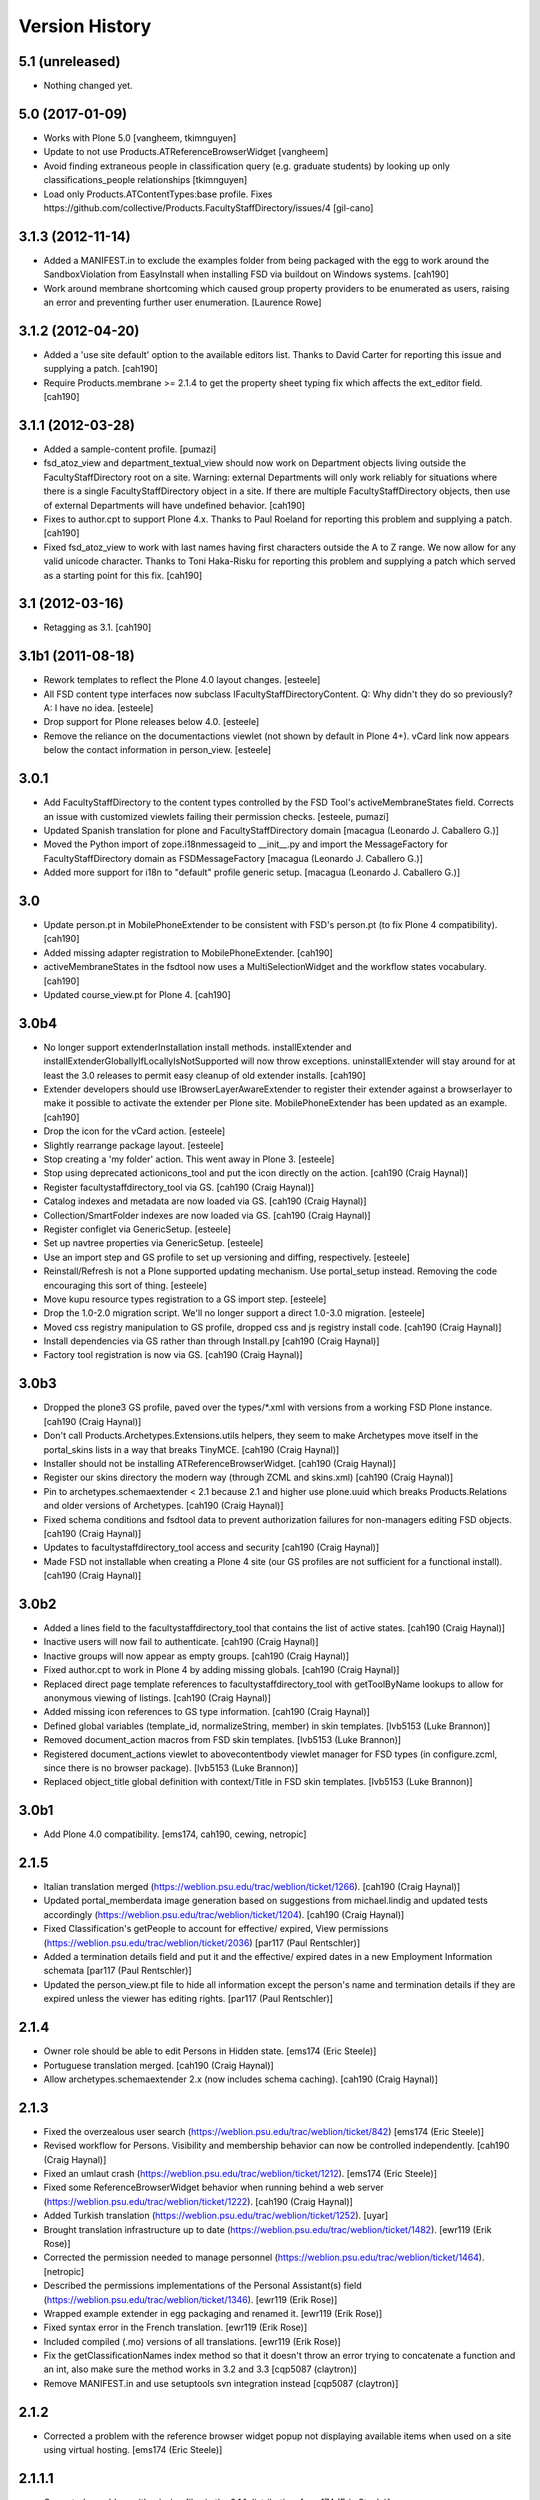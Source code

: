 Version History
===============

5.1 (unreleased)
----------------

- Nothing changed yet.


5.0 (2017-01-09)
----------------

* Works with Plone 5.0 [vangheem, tkimnguyen]

* Update to not use Products.ATReferenceBrowserWidget
  [vangheem]
  
* Avoid finding extraneous people in classification query
  (e.g. graduate students) by looking up only classifications_people
  relationships [tkimnguyen]

* Load only Products.ATContentTypes:base profile. Fixes 
  https://github.com/collective/Products.FacultyStaffDirectory/issues/4 
  [gil-cano]


3.1.3 (2012-11-14)
------------------

* Added a MANIFEST.in to exclude the examples folder from being packaged with
  the egg to work around the SandboxViolation from EasyInstall when installing
  FSD via buildout on Windows systems.
  [cah190]

* Work around membrane shortcoming which caused group property providers to
  be enumerated as users, raising an error and preventing further user
  enumeration.
  [Laurence Rowe]


3.1.2 (2012-04-20)
------------------

* Added a 'use site default' option to the available editors list.  Thanks to
  David Carter for reporting this issue and supplying a patch.
  [cah190]

* Require Products.membrane >= 2.1.4 to get the property sheet typing fix which
  affects the ext_editor field.
  [cah190]


3.1.1 (2012-03-28)
------------------

* Added a sample-content profile. [pumazi]

* fsd_atoz_view and department_textual_view should now work on Department objects
  living outside the FacultyStaffDirectory root on a site.  Warning: external
  Departments will only work reliably for situations where there is a single
  FacultyStaffDirectory object in a site.  If there are multiple
  FacultyStaffDirectory objects, then use of external Departments will have
  undefined behavior.
  [cah190]

* Fixes to author.cpt to support Plone 4.x.  Thanks to Paul Roeland for reporting
  this problem and supplying a patch.
  [cah190]

* Fixed fsd_atoz_view to work with last names having first characters outside the
  A to Z range.  We now allow for any valid unicode character.  Thanks to
  Toni Haka-Risku for reporting this problem and supplying a patch which served
  as a starting point for this fix.
  [cah190]


3.1 (2012-03-16)
----------------

* Retagging as 3.1.
  [cah190]


3.1b1 (2011-08-18)
------------------

* Rework templates to reflect the Plone 4.0 layout changes.
  [esteele]

* All FSD content type interfaces now subclass IFacultyStaffDirectoryContent. 
  Q: Why didn't they do so previously?
  A: I have no idea.
  [esteele]

* Drop support for Plone releases below 4.0.
  [esteele]
  
* Remove the reliance on the documentactions viewlet (not shown by default in 
  Plone 4+). vCard link now appears below the contact information in
  person_view.
  [esteele]
  
  
3.0.1
-----

* Add FacultyStaffDirectory to the content types controlled by the FSD Tool's
  activeMembraneStates field. Corrects an issue with customized viewlets 
  failing their permission checks.
  [esteele, pumazi]

* Updated Spanish translation for plone and FacultyStaffDirectory domain
  [macagua (Leonardo J. Caballero G.)]

* Moved the Python import of zope.i18nmessageid to __init__.py and import 
  the MessageFactory for FacultyStaffDirectory domain as FSDMessageFactory
  [macagua (Leonardo J. Caballero G.)]

* Added more support for i18n to "default" profile generic setup.
  [macagua (Leonardo J. Caballero G.)]

3.0
---

* Update person.pt in MobilePhoneExtender to be consistent with FSD's person.pt
  (to fix Plone 4 compatibility).
  [cah190]

* Added missing adapter registration to MobilePhoneExtender.
  [cah190]
  
* activeMembraneStates in the fsdtool now uses a MultiSelectionWidget and the
  workflow states vocabulary.
  [cah190]
  
* Updated course_view.pt for Plone 4.
  [cah190]

3.0b4
-----

* No longer support extenderInstallation install methods.  installExtender and
  installExtenderGloballyIfLocallyIsNotSupported will now throw exceptions.
  uninstallExtender will stay around for at least the 3.0 releases to permit
  easy cleanup of old extender installs.
  [cah190]

* Extender developers should use IBrowserLayerAwareExtender to register their
  extender against a browserlayer to make it possible to activate the extender
  per Plone site.  MobilePhoneExtender has been updated as an example.
  [cah190]

* Drop the icon for the vCard action.
  [esteele]
  
* Slightly rearrange package layout.
  [esteele]
  
* Stop creating a 'my folder' action. This went away in Plone 3.
  [esteele]
  
* Stop using deprecated actionicons_tool and put the icon directly on the action.
  [cah190 (Craig Haynal)]

* Register facultystaffdirectory_tool via GS.
  [cah190 (Craig Haynal)]

* Catalog indexes and metadata are now loaded via GS.
  [cah190 (Craig Haynal)]

* Collection/SmartFolder indexes are now loaded via GS.
  [cah190 (Craig Haynal)]

* Register configlet via GenericSetup.
  [esteele]
  
* Set up navtree properties via GenericSetup.
  [esteele]
  
* Use an import step and GS profile to set up versioning and diffing,
  respectively.
  [esteele]
  
* Reinstall/Refresh is not a Plone supported updating mechanism. Use
  portal_setup instead. Removing the code encouraging this sort of thing.
  [esteele]
  
* Move kupu resource types registration to a GS import step. 
  [esteele]
  
* Drop the 1.0-2.0 migration script. We'll no longer support a direct 1.0-3.0
  migration.
  [esteele]

* Moved css registry manipulation to GS profile, dropped css and js registry
  install code.
  [cah190 (Craig Haynal)]
  
* Install dependencies via GS rather than through Install.py
  [cah190 (Craig Haynal)]
    
* Factory tool registration is now via GS.
  [cah190 (Craig Haynal)]

3.0b3
-----
* Dropped the plone3 GS profile, paved over the types/\*.xml with versions
  from a working FSD Plone instance.
  [cah190 (Craig Haynal)]

* Don't call Products.Archetypes.Extensions.utils helpers, they seem to make
  Archetypes move itself in the portal_skins lists in a way that breaks
  TinyMCE.
  [cah190 (Craig Haynal)]

* Installer should not be installing ATReferenceBrowserWidget.
  [cah190 (Craig Haynal)]

* Register our skins directory the modern way (through ZCML and skins.xml)
  [cah190 (Craig Haynal)]

* Pin to archetypes.schemaextender < 2.1 because 2.1 and higher use plone.uuid
  which breaks Products.Relations and older versions of Archetypes.
  [cah190 (Craig Haynal)]

* Fixed schema conditions and fsdtool data to prevent authorization failures
  for non-managers editing FSD objects.
  [cah190 (Craig Haynal)]

* Updates to facultystaffdirectory_tool access and security
  [cah190 (Craig Haynal)]

* Made FSD not installable when creating a Plone 4 site (our GS profiles are not
  sufficient for a functional install).
  [cah190 (Craig Haynal)]

3.0b2
-----
* Added a lines field to the facultystaffdirectory_tool that contains the list of
  active states.
  [cah190 (Craig Haynal)]

* Inactive users will now fail to authenticate.
  [cah190 (Craig Haynal)]

* Inactive groups will now appear as empty groups.
  [cah190 (Craig Haynal)]

* Fixed author.cpt to work in Plone 4 by adding missing globals.
  [cah190 (Craig Haynal)]

* Replaced direct page template references to facultystaffdirectory_tool with 
  getToolByName lookups to allow for anonymous viewing of listings.
  [cah190 (Craig Haynal)]

* Added missing icon references to GS type information.
  [cah190 (Craig Haynal)]

* Defined global variables (template_id, normalizeString, member) in skin templates.
  [lvb5153 (Luke Brannon)]

* Removed document_action macros from FSD skin templates.
  [lvb5153 (Luke Brannon)]

* Registered document_actions viewlet to abovecontentbody viewlet manager
  for FSD types (in configure.zcml, since there is no browser package).
  [lvb5153 (Luke Brannon)]

* Replaced object_title global definition with context/Title in FSD
  skin templates.
  [lvb5153 (Luke Brannon)]

3.0b1
-----
* Add Plone 4.0 compatibility.
  [ems174, cah190, cewing, netropic]

2.1.5
-----
* Italian translation merged
  (https://weblion.psu.edu/trac/weblion/ticket/1266).
  [cah190 (Craig Haynal)]

* Updated portal_memberdata image generation based on suggestions
  from michael.lindig and updated tests accordingly
  (https://weblion.psu.edu/trac/weblion/ticket/1204).
  [cah190 (Craig Haynal)]

* Fixed Classification's getPeople to account for effective/
  expired, View permissions
  (https://weblion.psu.edu/trac/weblion/ticket/2036)
  [par117 (Paul Rentschler)]

* Added a termination details field and put it and the effective/
  expired dates in a new Employment Information schemata
  [par117 (Paul Rentschler)]

* Updated the person_view.pt file to hide all information except
  the person's name and termination details if they are expired
  unless the viewer has editing rights.
  [par117 (Paul Rentschler)]

2.1.4
-----

* Owner role should be able to edit Persons in Hidden state.
  [ems174 (Eric Steele)]

* Portuguese translation merged.
  [cah190 (Craig Haynal)]

* Allow archetypes.schemaextender 2.x (now includes schema caching).
  [cah190 (Craig Haynal)]

2.1.3
-----

* Fixed the overzealous user search
  (https://weblion.psu.edu/trac/weblion/ticket/842)
  [ems174 (Eric Steele)]

* Revised workflow for Persons. Visibility and membership behavior can
  now be controlled independently.
  [cah190 (Craig Haynal)]

* Fixed an umlaut crash
  (https://weblion.psu.edu/trac/weblion/ticket/1212).
  [ems174 (Eric Steele)]

* Fixed some ReferenceBrowserWidget behavior when running behind a web
  server (https://weblion.psu.edu/trac/weblion/ticket/1222).
  [cah190 (Craig Haynal)]

* Added Turkish translation
  (https://weblion.psu.edu/trac/weblion/ticket/1252).
  [uyar]

* Brought translation infrastructure up to date
  (https://weblion.psu.edu/trac/weblion/ticket/1482).
  [ewr119 (Erik Rose)]

* Corrected the permission needed to manage personnel
  (https://weblion.psu.edu/trac/weblion/ticket/1464).
  [netropic]

* Described the permissions implementations of the Personal
  Assistant(s) field (https://weblion.psu.edu/trac/weblion/ticket/1346).
  [ewr119 (Erik Rose)]

* Wrapped example extender in egg packaging and renamed it.
  [ewr119 (Erik Rose)]

* Fixed syntax error in the French translation.
  [ewr119 (Erik Rose)]

* Included compiled (.mo) versions of all translations.
  [ewr119 (Erik Rose)]

* Fix the getClassificationNames index method so that it doesn't
  throw an error trying to concatenate a function and an int, also
  make sure the method works in 3.2 and 3.3
  [cqp5087 (claytron)]

* Remove MANIFEST.in and use setuptools svn integration instead
  [cqp5087 (claytron)]

2.1.2
-----

* Corrected a problem with the reference browser widget popup not
  displaying available items when used on a site using virtual
  hosting. [ems174 (Eric Steele)]

2.1.1.1
-------

* Corrected a problem with missing files in the 2.1.1 distribution.
  [ems174 (Eric Steele)]

2.1.1
-----

* Corrected a problem with person_view.pt that caused errors
  when anonymous users viewed a person with an assistant
  assigned. [cewing]

* Corrected a problem that prevented versioning of Persons and
  Committees. [cewing]

* Added a dedicated Committees Folder view (similar to the
  specialies folder view). [ajung]

* A Specialty has an extra schemata "Overview" with an image and
  richtext field. Both fields are used for the
  speciality_overview view. [ajung]

* Added microformats for person_view's address block. [robzonenet]

* Added Spanish translation [Gildardo Bautista]

* Added French translation [Benjamin Klups]

* List department in person_view [Gildardo Bautista]

* Corrected a problem with viewing departments located outside
  of a Directory object. [ems174 (Eric Steele)]

2.1
---
* Corrected some CSS display issues with Person pictures.

* Users with the Personnel Manager role can now add Person
  objects.

* Added a field to the classification gallery view to control
  the width of the Person images

* Multiple FacultyStaffDirectory objects can now exist in the
  same site

* Improved product reinstallation performance

* Added an assistant field to confer profile editing delegation
  on other users

* Added a "can manage personnel" field to the sharing tab

* Added i18n hooks for all fields and templates

* Removed a boatload of unused imports

* Removed WebLionLibrary dependency

* Eggified product

* Configlet icon should now work properly in
  VirtualHostMonstered sites

* vCard should handle unicode characters properly now

* vCard images now display

* Empty biographies stay empty

2.0
---

* Added an A-to-Z listing view for Directories and Departments.

* Forced Previous/Next display in the Person editor.

* Bug fixes

2.0a1
-----

* Integrated with Plone users and groups.

* Switched extensibility framework to archetypes.schemaextender.
  More than one extender works at once now, and all content
  types are extensible.

* Added Department content type.

* Sortable Name is now available as a SmartFolder index (mainly
  for sorting).

* Added SmartFolder fields for Departments, Classifications,
  Committees, Specialties, and People.

* Templates are faster.

* Non-ASCII characters in Person titles work.

* People now have a Middle Name field.

* Specialties and other types of person groups can now live
  outside the Faculty/Staff Directory.

* Specialties are now listed in a sane order.

* Committees Folders are now addable within Departments.

* Added a configlet in Site Setup to allow customization of
  phone number and user ID validation as well as the ability
  to disable aspects of membrane integration.

* Silenced some deprecation warnings.

* Added support for Plone 3's versioning.

* Renamed content types to avoid collisions with other products.

* Added oodles of new tests.

* Ditched ArchGenXML, making our code much cleaner.

* Made more use of GenericSetup.

1.0.1 -- Minor documentation tweaks
-----------------------------------

1.0 -- Initial release
----------------------
